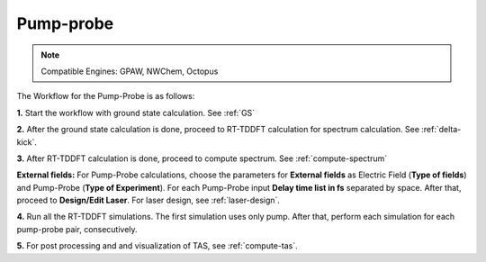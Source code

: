.. _pump_probe:

Pump-probe
==========

.. note::
   Compatible Engines: GPAW, NWChem, Octopus

.. image:: ./pp_workflow.png
   :width: 800
   :alt: pp_workflow

The Workflow for the Pump-Probe is as follows:

**1.** Start the workflow with ground state calculation. See :ref:`GS`

**2.** After the ground state calculation is done, proceed to RT-TDDFT calculation for spectrum calculation. See :ref:`delta-kick`.

**3.** After RT-TDDFT calculation is done, proceed to compute spectrum. See :ref:`compute-spectrum`

.. image:: ./laser_init_pp.png
   :width: 800
   :alt: laser_init_pp

**External fields:** For Pump-Probe calculations, choose the parameters for **External fields** as Electric Field (**Type of fields**) and 
Pump-Probe (**Type of Experiment**). For each Pump-Probe input **Delay time list in fs** separated by space. After that, proceed to 
**Design/Edit Laser**. For laser design, see :ref:`laser-design`.

**4.** Run all the RT-TDDFT simulations. The first simulation uses only pump. After that, perform each simulation for each pump-probe pair,
consecutively.

**5.** For post processing and and visualization of TAS, see :ref:`compute-tas`.